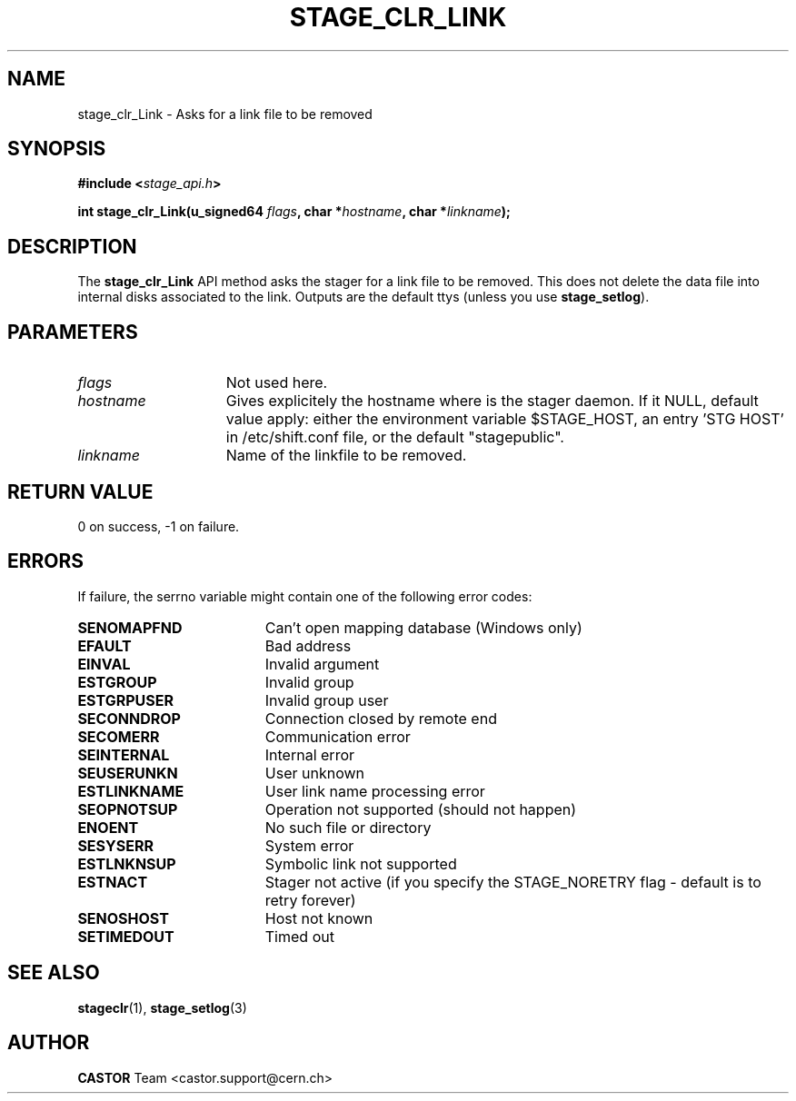 .\" $Id: stage_clr_Link.man,v 1.2 2002/12/13 15:30:00 jdurand Exp $
.\"
.\" @(#)$RCSfile: stage_clr_Link.man,v $ $Revision: 1.2 $ $Date: 2002/12/13 15:30:00 $ CERN IT-DS/HSM Jean-Damien Durand
.\" Copyright (C) 2002 by CERN/IT/DS/HSM
.\" All rights reserved
.\"
.TH STAGE_CLR_LINK "3" "$Date: 2002/12/13 15:30:00 $" "CASTOR" "Stage Library Functions"
.SH NAME
stage_clr_Link \- Asks for a link file to be removed
.SH SYNOPSIS
.BI "#include <" stage_api.h ">"
.sp
.BI "int stage_clr_Link(u_signed64 " flags ,
.BI "char *" hostname ,
.BI "char *" linkname ");"

.SH DESCRIPTION
The \fBstage_clr_Link\fP API method asks the stager for a link file to be removed. This does not delete the data file into internal disks associated to the link. Outputs are the default ttys (unless you use \fBstage_setlog\fP).

.SH PARAMETERS
.TP 1.5i
.I flags
Not used here.
.TP
.I hostname
Gives explicitely the hostname where is the stager daemon. If it NULL, default value apply: either the environment variable $STAGE_HOST, an entry 'STG HOST' in /etc/shift.conf file, or the default "stagepublic".
.TP
.I linkname
Name of the linkfile to be removed.

.SH RETURN VALUE
0 on success, -1 on failure.

.SH ERRORS
If failure, the serrno variable might contain one of the following error codes:
.TP 1.9i
.B SENOMAPFND
Can't open mapping database (Windows only)
.TP
.B EFAULT
Bad address
.TP
.B EINVAL
Invalid argument
.TP
.B ESTGROUP
Invalid group
.TP
.B ESTGRPUSER
Invalid group user
.TP
.B SECONNDROP
Connection closed by remote end
.TP
.B SECOMERR
Communication error
.TP
.B SEINTERNAL
Internal error
.TP
.B SEUSERUNKN
User unknown
.TP
.B ESTLINKNAME
User link name processing error
.TP
.B SEOPNOTSUP
Operation not supported (should not happen)
.TP
.B ENOENT
No such file or directory
.TP
.B SESYSERR
System error
.TP
.B ESTLNKNSUP
Symbolic link not supported
.TP
.B ESTNACT
Stager not active (if you specify the STAGE_NORETRY flag - default is to retry forever)
.TP
.B SENOSHOST
Host not known
.TP
.B SETIMEDOUT
Timed out

.SH SEE ALSO
\fBstageclr\fP(1), \fBstage_setlog\fP(3)

.SH AUTHOR
\fBCASTOR\fP Team <castor.support@cern.ch>

